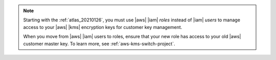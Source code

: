 .. note::

   Starting with the :ref:`atlas_20210126`, you must use |aws| |iam| 
   *roles* instead of |iam| *users* to manage access to your 
   |aws| |kms| encryption keys for customer key management.

   When you move from |aws| |iam| users to roles, ensure that your new role 
   has access to your old |aws| customer master key. To learn more, see :ref:`aws-kms-switch-project`.
